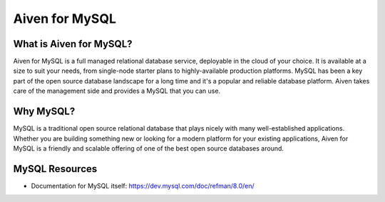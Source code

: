 Aiven for MySQL
###############

What is Aiven for MySQL?
========================

Aiven for MySQL is a full managed relational database service, deployable in the cloud of your choice. It is available at a size to suit your needs, from single-node starter plans to highly-available production platforms. MySQL has been a key part of the open source database landscape for a long time and it's a popular and reliable database platform. Aiven takes care of the management side and provides a MySQL that you can use.

Why MySQL?
==========

MySQL is a traditional open source relational database that plays nicely with many well-established applications. Whether you are building something new or looking for a modern platform for your existing applications, Aiven for MySQL is a friendly and scalable offering of one of the best open source databases around.

MySQL Resources
===============

* Documentation for MySQL itself: https://dev.mysql.com/doc/refman/8.0/en/

